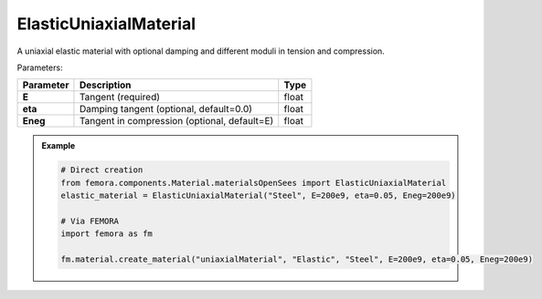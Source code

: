 ElasticUniaxialMaterial
"""""""""""""""""""""""""

A uniaxial elastic material with optional damping and different moduli in tension and compression.

Parameters:

.. list-table:: 
    :header-rows: 1

    * - Parameter
      - Description
      - Type
    * - **E**
      - Tangent (required)
      - float
    * - **eta**
      - Damping tangent (optional, default=0.0)
      - float
    * - **Eneg**
      - Tangent in compression (optional, default=E)
      - float


.. admonition:: Example
    :class: note

    .. code-block:: python

        # Direct creation
        from femora.components.Material.materialsOpenSees import ElasticUniaxialMaterial
        elastic_material = ElasticUniaxialMaterial("Steel", E=200e9, eta=0.05, Eneg=200e9)

        # Via FEMORA
        import femora as fm
         
        fm.material.create_material("uniaxialMaterial", "Elastic", "Steel", E=200e9, eta=0.05, Eneg=200e9)